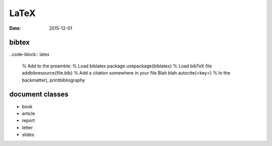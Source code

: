 LaTeX
=====
:date: 2015-12-01

bibtex
------
..code-block:: latex

  % Add to the preamble:
  % Load biblatex package
  \usepackage{biblatex}
  % Load bibTeX file
  \addbibresource{file.bib}
  % Add a citation somewhere in your file
  Blah blah \autocite{<key>}
  % In the backmatter),
  \printbibliography

document classes
----------------
- book
- article
- report
- letter
- slides

